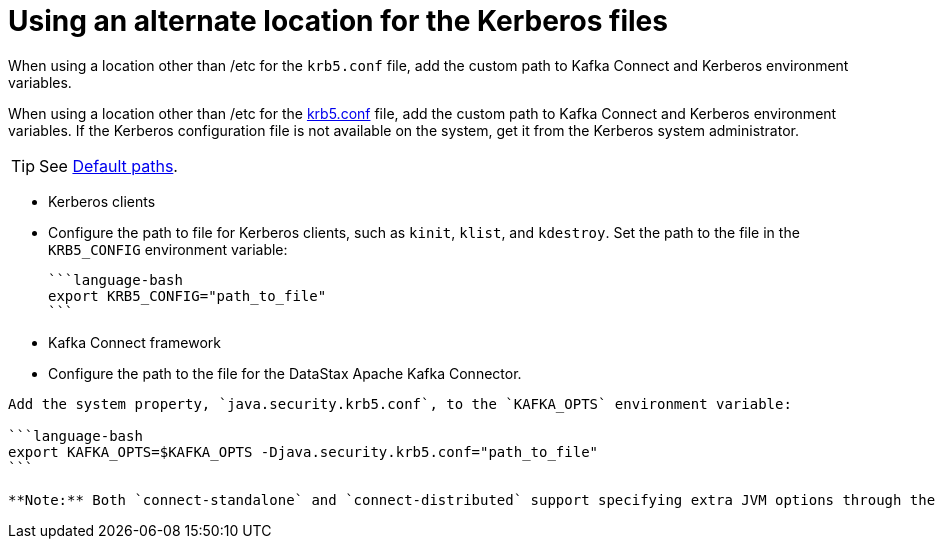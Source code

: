 [#_using_an_alternate_location_for_the_kerberos_files_kafkakerberosconfigfile_task]
= Using an alternate location for the Kerberos files
:imagesdir: _images

When using a location other than /etc for the `krb5.conf` file, add the custom path to Kafka Connect and Kerberos environment variables.

When using a location other than /etc for the xref:../../glossary/gloss_krb5conf.adoc[krb5.conf] file, add the custom path to Kafka Connect and Kerberos environment variables.
If the Kerberos configuration file is not available on the system, get it from the Kerberos system administrator.

TIP: See http://web.mit.edu/kerberos/krb5-current/doc/mitK5defaults.html#paths[Default paths].

* Kerberos clients
* Configure the path to file for Kerberos clients, such as `kinit`, `klist`, and `kdestroy`.
Set the path to the file in the `KRB5_CONFIG` environment variable:

 ```language-bash
 export KRB5_CONFIG="path_to_file"
 ```

* Kafka Connect framework
* Configure the path to the file for the DataStax Apache Kafka Connector.

....
Add the system property, `java.security.krb5.conf`, to the `KAFKA_OPTS` environment variable:

```language-bash
export KAFKA_OPTS=$KAFKA_OPTS -Djava.security.krb5.conf="path_to_file"
```

**Note:** Both `connect-standalone` and `connect-distributed` support specifying extra JVM options through the `KAFKA_OPTS` environment variable.
....
